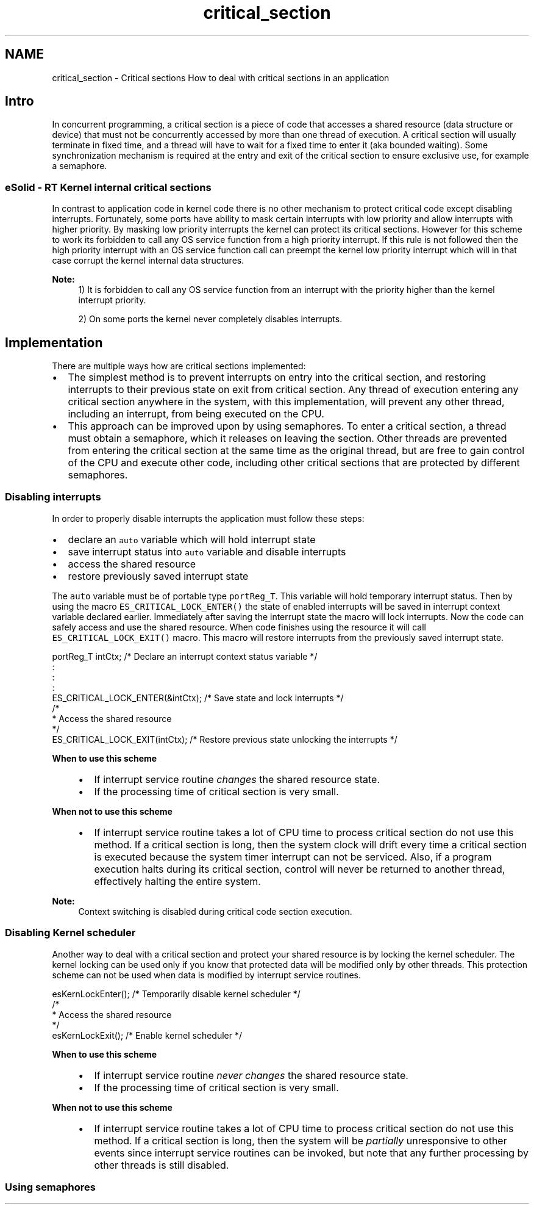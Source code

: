 .TH "critical_section" 3 "Sat Nov 30 2013" "Version 1.0BetaR02" "eSolid - Real-Time Kernel" \" -*- nroff -*-
.ad l
.nh
.SH NAME
critical_section \- Critical sections 
How to deal with critical sections in an application
.SH "Intro"
.PP
In concurrent programming, a critical section is a piece of code that accesses a shared resource (data structure or device) that must not be concurrently accessed by more than one thread of execution\&. A critical section will usually terminate in fixed time, and a thread will have to wait for a fixed time to enter it (aka bounded waiting)\&. Some synchronization mechanism is required at the entry and exit of the critical section to ensure exclusive use, for example a semaphore\&.
.SS "eSolid - RT Kernel internal critical sections"
In contrast to application code in kernel code there is no other mechanism to protect critical code except disabling interrupts\&. Fortunately, some ports have ability to mask certain interrupts with low priority and allow interrupts with higher priority\&. By masking low priority interrupts the kernel can protect its critical sections\&. However for this scheme to work its forbidden to call any OS service function from a high priority interrupt\&. If this rule is not followed then the high priority interrupt with an OS service function call can preempt the kernel low priority interrupt which will in that case corrupt the kernel internal data structures\&.
.PP
\fBNote:\fP
.RS 4
1) It is forbidden to call any OS service function from an interrupt with the priority higher than the kernel interrupt priority\&. 
.PP
2) On some ports the kernel never completely disables interrupts\&.
.RE
.PP
.SH "Implementation"
.PP
There are multiple ways how are critical sections implemented:
.IP "\(bu" 2
The simplest method is to prevent interrupts on entry into the critical section, and restoring interrupts to their previous state on exit from critical section\&. Any thread of execution entering any critical section anywhere in the system, with this implementation, will prevent any other thread, including an interrupt, from being executed on the CPU\&.
.IP "\(bu" 2
This approach can be improved upon by using semaphores\&. To enter a critical section, a thread must obtain a semaphore, which it releases on leaving the section\&. Other threads are prevented from entering the critical section at the same time as the original thread, but are free to gain control of the CPU and execute other code, including other critical sections that are protected by different semaphores\&.
.PP
.SS "Disabling interrupts"
In order to properly disable interrupts the application must follow these steps:
.IP "\(bu" 2
declare an \fCauto\fP variable which will hold interrupt state
.IP "\(bu" 2
save interrupt status into \fCauto\fP variable and disable interrupts
.IP "\(bu" 2
access the shared resource
.IP "\(bu" 2
restore previously saved interrupt state
.PP
.PP
The \fCauto\fP variable must be of portable type \fCportReg_T\fP\&. This variable will hold temporary interrupt status\&. Then by using the macro \fCES_CRITICAL_LOCK_ENTER()\fP the state of enabled interrupts will be saved in interrupt context variable declared earlier\&. Immediately after saving the interrupt state the macro will lock interrupts\&. Now the code can safely access and use the shared resource\&. When code finishes using the resource it will call \fCES_CRITICAL_LOCK_EXIT()\fP macro\&. This macro will restore interrupts from the previously saved interrupt state\&.
.PP
.PP
.nf
portReg_T intCtx;                   /* Declare an interrupt context status variable */
    :
    :
    :
ES_CRITICAL_LOCK_ENTER(&intCtx);    /* Save state and lock interrupts */
/*
 * Access the shared resource
 */
ES_CRITICAL_LOCK_EXIT(intCtx);      /* Restore previous state unlocking the interrupts */
.fi
.PP
 
.PP
\fBWhen to use this scheme\fP
.RS 4

.IP "\(bu" 2
If interrupt service routine \fIchanges\fP the shared resource state\&.
.IP "\(bu" 2
If the processing time of critical section is very small\&.
.PP
.RE
.PP
\fBWhen not to use this scheme\fP
.RS 4

.IP "\(bu" 2
If interrupt service routine takes a lot of CPU time to process critical section do not use this method\&. If a critical section is long, then the system clock will drift every time a critical section is executed because the system timer interrupt can not be serviced\&. Also, if a program execution halts during its critical section, control will never be returned to another thread, effectively halting the entire system\&.
.PP
.RE
.PP
\fBNote:\fP
.RS 4
Context switching is disabled during critical code section execution\&.
.RE
.PP
.SS "Disabling Kernel scheduler"
Another way to deal with a critical section and protect your shared resource is by locking the kernel scheduler\&. The kernel locking can be used only if you know that protected data will be modified only by other threads\&. This protection scheme can not be used when data is modified by interrupt service routines\&.
.PP
.PP
.nf
esKernLockEnter();                  /* Temporarily disable kernel scheduler  */
/*
 * Access the shared resource
 */
esKernLockExit();                   /* Enable kernel scheduler */
.fi
.PP
 
.PP
\fBWhen to use this scheme\fP
.RS 4

.IP "\(bu" 2
If interrupt service routine \fInever changes\fP the shared resource state\&.
.IP "\(bu" 2
If the processing time of critical section is very small\&.
.PP
.RE
.PP
\fBWhen not to use this scheme\fP
.RS 4

.IP "\(bu" 2
If interrupt service routine takes a lot of CPU time to process critical section do not use this method\&. If a critical section is long, then the system will be \fIpartially\fP unresponsive to other events since interrupt service routines can be invoked, but note that any further processing by other threads is still disabled\&.
.PP
.RE
.PP
.SS "Using semaphores"

